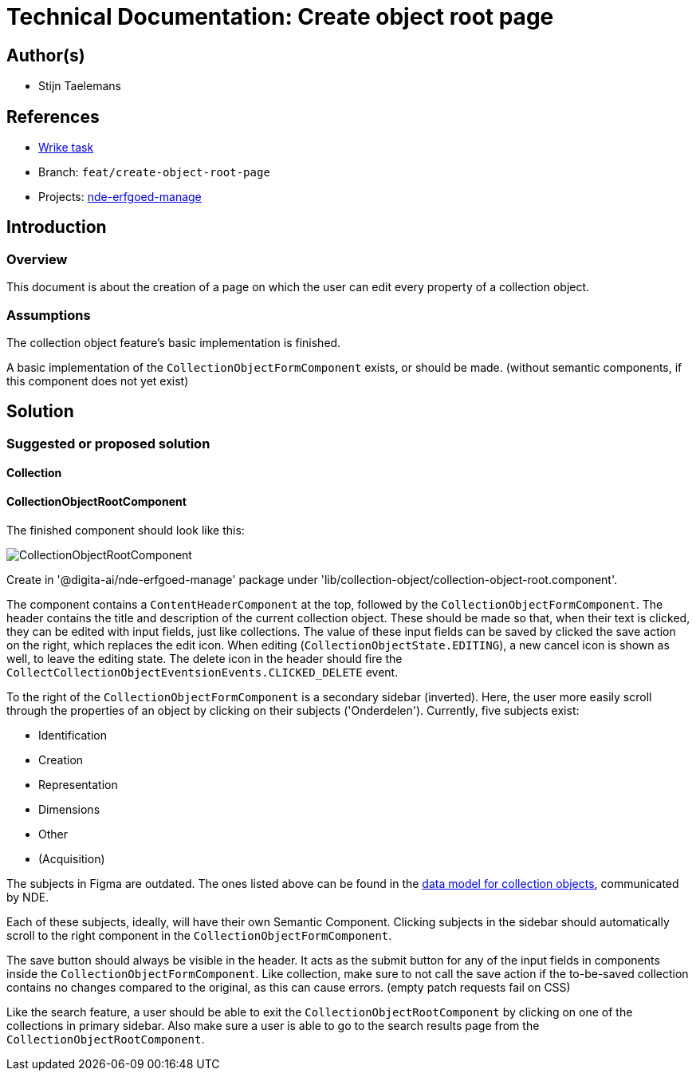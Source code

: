 = Technical Documentation: Create object root page

== Author(s)

* Stijn Taelemans

== References

* https://www.wrike.com/open.htm?id=684058826[Wrike task]
* Branch: `feat/create-object-root-page`
* Projects: https://github.com/digita-ai/nde-erfgoedinstellingen[nde-erfgoed-manage]


== Introduction

=== Overview

This document is about the creation of a page on which the user can edit every property of a collection object.


=== Assumptions

The collection object feature's basic implementation is finished.

A basic implementation of the `CollectionObjectFormComponent` exists, or should be made. (without semantic components, if this component does not yet exist)


== Solution

=== Suggested or proposed solution

==== Collection 

==== CollectionObjectRootComponent

The finished component should look like this:

image::../../assets/objects/object-details.svg[CollectionObjectRootComponent]

Create in '@digita-ai/nde-erfgoed-manage' package under 'lib/collection-object/collection-object-root.component'.

The component contains a `ContentHeaderComponent` at the top, followed by the `CollectionObjectFormComponent`. The header contains the title and description of the current collection object. These should be made so that, when their text is clicked, they can be edited with input fields, just like collections. The value of these input fields can be saved by clicked the save action on the right, which replaces the edit icon. When editing (`CollectionObjectState.EDITING`), a new cancel icon is shown as well, to leave the editing state. The delete icon in the header should fire the `CollectCollectionObjectEventsionEvents.CLICKED_DELETE` event.

To the right of the `CollectionObjectFormComponent` is a secondary sidebar (inverted). Here, the user more easily scroll through the properties of an object by clicking on their subjects ('Onderdelen'). Currently, five subjects exist:

* Identification
* Creation
* Representation
* Dimensions
* Other
* (Acquisition)

The subjects in Figma are outdated. The ones listed above can be found in the https://github.com/digita-ai/nde-erfgoedinstellingen/discussions/163[data model for collection objects], communicated by NDE. 

Each of these subjects, ideally, will have their own Semantic Component. Clicking subjects in the sidebar should automatically scroll to the right component in the `CollectionObjectFormComponent`.

The save button should always be visible in the header. It acts as the submit button for any of the input fields in components inside the `CollectionObjectFormComponent`. Like collection, make sure to not call the save action if the to-be-saved collection contains no changes compared to the original, as this can cause errors. (empty patch requests fail on CSS)

Like the search feature, a user should be able to exit the `CollectionObjectRootComponent` by clicking on one of the collections in primary sidebar. Also make sure a user is able to go to the search results page from the `CollectionObjectRootComponent`.
